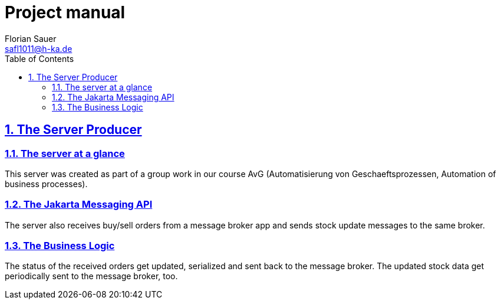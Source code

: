 //
// Copyright (c) 2024 - present Florian Sauer
//
// Permission is hereby granted, free of charge, to any person obtaining a copy of this software and associated
// documentation files (the “Software”), to deal in the Software without restriction, including without limitation the
// rights to use, copy, modify, merge, publish, distribute, sublicense, and/or sell copies of the Software, and to
// permit persons to whom the Software is furnished to do so, subject to the following conditions:
//
// The above copyright notice and this permission notice shall be included in all copies or substantial portions
// of the Software.
//
// THE SOFTWARE IS PROVIDED “AS IS”, WITHOUT WARRANTY OF ANY KIND, EXPRESS OR IMPLIED, INCLUDING BUT NOT
// LIMITED TO THE WARRANTIES OF MERCHANTABILITY, FITNESS FOR A PARTICULAR PURPOSE AND NONINFRINGEMENT.
// IN NO EVENT SHALL THE AUTHORS OR COPYRIGHT HOLDERS BE LIABLE FOR ANY CLAIM, DAMAGES OR OTHER LIABILITY,
// WHETHER IN AN ACTION OF CONTRACT, TORT OR OTHERWISE, ARISING FROM, OUT OF OR IN CONNECTION WITH THE
// SOFTWARE OR THE USE OR OTHER DEALINGS IN THE SOFTWARE.
//
//

= Project manual
Florian Sauer <safl1011@h-ka.de>
:doctype: book
:toc: left
:sectanchors:
:sectlinks:
:sectnums:
:source-highlighter: coderay
:icons: font

// https://github.com/asciidoctor/asciidoctorj
// https://github.com/asciidoctor/asciidoctor-diagram
// http://de.plantuml.com/classes.html
// http://de.plantuml.com/component.html
// https://github.com/odrotbohm/asciidoctor-plantuml

== The Server Producer

=== The server at a glance

This server was created as part of a group work in our course AvG (Automatisierung von Geschaeftsprozessen, Automation of business processes).


=== The Jakarta Messaging API

The server also receives buy/sell orders from a message broker app and sends stock update messages to the same broker.

=== The Business Logic

The status of the received orders get updated, serialized and sent back to the message broker. The updated stock data get periodically sent to the message broker, too.